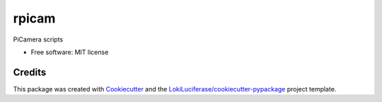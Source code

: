 ======
rpicam
======

.. image:: https://img.shields.io/badge/code%20style-black-000000.svg
    :target: https://github.com/psf/black


PiCamera scripts


* Free software: MIT license


Credits
-------

This package was created with Cookiecutter_ and the `LokiLuciferase/cookiecutter-pypackage`_ project template.

.. _Cookiecutter: https://github.com/LokiLuciferase/cookiecutter
.. _`LokiLuciferase/cookiecutter-pypackage`: https://github.com/LokiLuciferase/cookiecutter-pypackage
